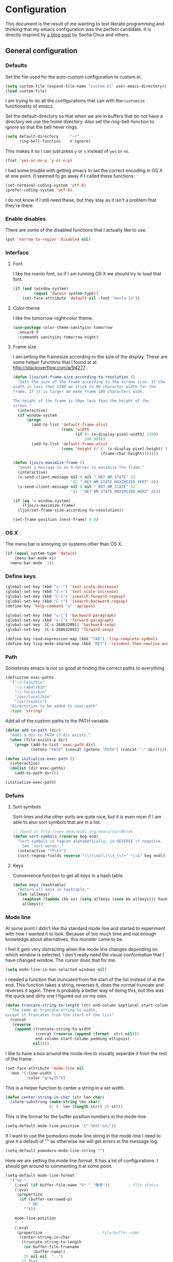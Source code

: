 #+STARTUP: content
#+OPTIONS: toc:4 h:4
* Configuration
This document is the result of me wanting to test literate programming
and thinking that my emacs configuration was the perfect candidate. It
is directly inspired by [[http://sachachua.com/blog/2012/06/literate-programming-emacs-configuration-file/][a blog post]] by Sacha Chua and others.

** General configuration
*** Defaults
Set the file used for the auto-custom configuration to custom.el.
#+begin_src emacs-lisp
  (setq custom-file (expand-file-name "custom.el" user-emacs-directory))
  (load custom-file)
#+end_src

I am trying to do all the configurations that can with the =customize=
functionality of emacs.

Set the default-directory so that when we are in buffers that do not
have a directory we use the home directory. Also set the
ring-bell-function to ignore so that the bell never rings.
#+begin_src emacs-lisp
  (setq default-directory     "~/"
        ring-bell-function    #'ignore)
#+end_src

This makes it so I can just press =y= or =n= instead of =yes= or =no=.
#+begin_src emacs-lisp
(fset 'yes-or-no-p 'y-or-n-p)
#+end_src

I had some trouble with getting emacs to set the correct encoding in
OS X at one point. It seemed to go away if I called these functions:
#+begin_src emacs-lisp
(set-terminal-coding-system 'utf-8)
(prefer-coding-system 'utf-8)
#+end_src
I do not know if I still need these, but they stay as it isn't a
problem that they're there.

*** Enable disables
There are some of the disabled functions that I actually like to use.
#+begin_src emacs-lisp
(put 'narrow-to-region 'disabled nil)
#+end_src

*** Interface
**** Font
I like the menlo font, so if I am running OS X we should try to load
that font.

#+begin_src emacs-lisp
  (if (and (window-system)
           (equal 'darwin system-type))
      (set-face-attribute 'default nil :font "menlo-14"))
#+end_src

**** Color-theme

I like the tomorrow-night color theme.
#+begin_src emacs-lisp
  (use-package color-theme-sanityinc-tomorrow
    :ensure t
    :commands sanityinc-tomorrow-night)
#+end_src

**** Frame size
     I am setting the framesize according to the size of the
     display. These are some helper functions that I found at
     at http://stackoverflow.com/a/94277 .
#+begin_src emacs-lisp
  (defun ljos/set-frame-size-according-to-resolution ()
    "Sets the size of the frame according to the screen size. If the
  width is less then 1280 we stick to 80 character width for the
  frame. If it is larger we make frame 100 characters wide.

  The height of the frame is 50px less than the height of the
  screen."
    (interactive)
    (if window-system
        (progn
          (add-to-list 'default-frame-alist
                       (cons 'width
                             (if (> (x-display-pixel-width) 1280)
                                 100 80)))
          (add-to-list 'default-frame-alist
                       (cons 'height (/ (- (x-display-pixel-height) 50)
                                        (frame-char-height)))))))

  (defun ljos/x-maximize-frame ()
    "Sends a message to an X Server to maximize the frame."
    (interactive)
    (x-send-client-message nil 0 nil "_NET_WM_STATE" 32
                           '(2 "_NET_WM_STATE_MAXIMIZED_VERT" 0))
    (x-send-client-message nil 0 nil "_NET_WM_STATE" 32
                           '(2 "_NET_WM_STATE_MAXIMIZED_HORZ" 0)))

  (if (eq 'x window-system)
      (ljos/x-maximize-frame)
    (ljos/set-frame-size-according-to-resolution))

  (set-frame-position (next-frame) 0 0)
#+end_src

*** OS X
    The menu bar is annoying on systems other than OS X.
#+begin_src emacs-lisp
  (if (equal system-type 'darwin)
      (menu-bar-mode +1)
    (menu-bar-mode -1))
#+end_src

*** Define keys
#+begin_src emacs-lisp
(global-set-key (kbd "s--") 'text-scale-decrease)
(global-set-key (kbd "s-=") 'text-scale-increase)
(global-set-key (kbd "C-s") 'isearch-forward-regexp)
(global-set-key (kbd "C-r") 'isearch-backward-regexp)
(define-key 'help-command "a" 'apropos)

(global-set-key (kbd "s-[") 'backward-paragraph)
(global-set-key (kbd "s-]") 'forward-paragraph)
(global-set-key  [C-s-268632091] 'backward-sexp)
(global-set-key  [C-s-268632093] 'forward-sexp)

(define-key read-expression-map (kbd "TAB") 'lisp-complete-symbol)
(define-key lisp-mode-shared-map (kbd "RET") 'reindent-then-newline-and-indent)
#+end_src

*** Path
    Sometimes emacs is not so good at finding the correct paths to
    everything.
#+begin_src emacs-lisp
  (defcustom exec-paths
    '("~/.lein/bin"
      "~/.cabal/bin"
      "~/.local/bin"
      "/usr/local/bin"
      "/usr/texbin")
    "Directories to be added to exec-path"
    :type 'string)
#+end_src

Add all of the custom paths to the PATH variable.
#+begin_src emacs-lisp
  (defun add-to-path (dir)
    "Adds a dir to PATH if dir exists."
    (when (file-exists-p dir)
      (progn (add-to-list 'exec-path dir)
             (setenv "PATH" (concat (getenv "PATH") (concat ":" dir))))))

  (defun initialize-exec-path ()
    (interactive)
    (dolist (dir exec-paths)
      (add-to-path dir)))

  (initialize-exec-path)
#+end_src

*** Defuns
**** Sort symbols
Sort-lines and the other sorts are quite nice, but it is even nicer if
I am able to also sort symbols that are in a list.
#+begin_src emacs-lisp
;; found at http://www.emacswiki.org/emacs/SortWords
(defun sort-symbols (reverse beg end)
  "Sort symbols in region alphabetically, in REVERSE if negative.
    See `sort-words'."
  (interactive "*P\nr")
  (sort-regexp-fields reverse "\\(\\sw\\|\\s_\\)+" "\\&" beg end))
#+end_src

**** Keys
Convenience function to get all keys in a hash table.
#+begin_src emacs-lisp
(defun keys (hashtable)
  "Return all keys in hashtable."
  (let (allkeys)
    (maphash (lambda (kk vv) (setq allkeys (cons kk allkeys))) hashtable)
    allkeys))
#+end_src
*** Mode line
At some point I didn't like the standard mode line and started to
experiment with how I wanted it to look. Because of too much time and
not enough knowledge about alternatives, this monster came to be.

I feel it gets very distracting when the mode line changes depending
on which window is selected. I don't really need the visual
conformation that I have changed window. The cursor does that for me.
#+begin_src emacs-lisp
(setq mode-line-in-non-selected-windows nil)
#+end_src

I needed a function that truncated from the start of the list instead
of at the end. This function takes a string, reverses it, does the
normal truncate and reverses it again. There is probably a better way
of doing this, but this was the quick and dirty one I figured out on
my own.
#+begin_src emacs-lisp
(defun truncate-string-to-length (str end-column &optional start-column padding ellipsis)
  "The same as truncate-string-to-width,
except it truncates from the start of the list"
  (concat
   (reverse
    (append (truncate-string-to-width
             (concat (reverse (append (format  str) nil)))
             end-column start-column padding ellipsis)
            nil))))
#+end_src

I like to have a box around the mode-line to visually seperate it from
the rest of the frame.
#+begin_src emacs-lisp
(set-face-attribute 'mode-line nil
  :box '(:line-width 1
         :color "gray25"))
#+end_src

This is a helper function to center a string in a set width.
#+begin_src emacs-lisp
(defun center-string-in-char (str len char)
  (store-substring (make-string len char)
                   (/ (- len (length str)) 2) str))
#+end_src

This is the format for the buffer position numbers in the mode-line.
#+begin_src emacs-lisp
(setq-default mode-line-position '(" %03l:%2c"))
#+end_src

If I want to use the pomodoro-mode-line string in the mode-line I need
to give it a default of "" as otherwise we will get errors in the
message log.
#+begin_src emacs-lisp
(setq-default pomodoro-mode-line-string "")
#+end_src

Here we are setting the mode line format. It has a lot of
configurations. I should get around to commenting it at some point.
#+begin_src emacs-lisp
(setq-default mode-line-format
  '("%e "
    (:eval (if buffer-file-name "%* " "無常"))        ; file status
    (:eval
     (propertize
      (if (buffer-narrowed-p)
          " 狭"
        "")))

    mode-line-position
    "  "
    (:eval
     (propertize                        ; file/buffer name
      (center-string-in-char
       (truncate-string-to-length
        (or buffer-file-truename
            (buffer-name))
        25 nil nil  "..")
       25 ?\s)
      'help-echo (buffer-file-name)     ; echo full name
      'local-map
      (let ((map (make-sparse-keymap)))
        (define-key map [mode-line mouse-3]
          'mode-line-next-buffer)
        (define-key map [mode-line mouse-1]
          'mode-line-previous-buffer)
        map)))

    "  "

    (:eval
     (propertize mode-name
                 'help-echo (format-mode-line minor-mode-alist)))
    " "
    vc-mode
    "  "

    pomodoro-mode-line-string

    (:eval
     (concat
      (propertize " " 'display
                 `((space :align-to
                           (- right ,(if (string= "" pomodoro-mode-line-string) 20 8)))))
      (propertize (if (string= "" pomodoro-mode-line-string)
                      (format-time-string " %a %b %d, %H:%M")
                    (format-time-string " %H:%M"))                 ; time
                  'help-echo
                  (format-time-string "%A, %B %d, %Y, %H:%M"))))))
#+end_src
*** Minibuffer
A small configuration of the minibuffer to conditionally enable
paredit mode for when I am evaluation an expression rather then
calling an interactive command.
#+begin_src emacs-lisp
(defun conditionally-enable-paredit-mode ()
  "enable paredit-mode during eval-expression"
  (if (eq this-command 'eval-expression)
      (paredit-mode 1)))

(add-hook 'minibuffer-setup-hook 'conditionally-enable-paredit-mode)
#+end_src

** Minor modes
*** Ace jump
    =Ace jump mode= allows me to add activate it and press a
    character. All the instances of that character is highlighted in
    the buffer and I can jump to it.
#+begin_src emacs-lisp
  (use-package ace-jump-mode
    :ensure t
    :bind ("C-x SPC" . ace-jump-mode))
#+end_src

*** Auto complete
    Auto completion is nice, but we need it to not be so slow. It is
    also nice to have yasnippet completions available as well.
#+begin_src emacs-lisp
  (use-package fuzzy
    :ensure t
    :commands fuzzy-all-completions)

  (use-package auto-complete-config
    :ensure auto-complete
    :init (ac-config-default)
    :config
    (progn
      (setq ac-auto-show-menu 0.3)
      (setq ac-use-menu-map t)
      (setq ac-fuzzy-enable t)
      (ac-config-default)
      (setq ac-sources
            (cons ac-source-yasnippet
                  ac-sources))
      (define-key ac-complete-mode-map "\r" 'ac-expand)
      (define-key ac-complete-mode-map [return] 'ac-expand)
      (define-key ac-complete-mode-map "\t" 'ac-complete)
      (define-key ac-complete-mode-map [tab] 'ac-complete)
      (global-auto-complete-mode)))
#+end_src

*** Browse kill ring
#+begin_src emacs-lisp
  (use-package browse-kill-ring
    :ensure t
    :init (browse-kill-ring-default-keybindings))
#+end_src

*** Command frequency
#+begin_src emacs-lisp
  (use-package command-frequency
    :ensure t
    :init (command-frequency-mode +1))
#+end_src
*** Dired
#+begin_src emacs-lisp
  (use-package dired
    :init
    (if  (not (boundp 'dired-mode-map))
        (add-hook 'dired-load-hook
                  (lambda ()
                    (define-key dired-mode-map [return]
                      'dired-single-buffer)
                    (define-key dired-mode-map [mouse-1]
                      'dired-single-buffer-mouse)
                    (define-key dired-mode-map "^"
                      (function
                       (lambda ()
                         (interactive)
                         (dired-single-buffer "..")))))))
    :config
    (use-package dired-single
      :ensure t))
#+end_src

*** Expand-region
#+begin_src emacs-lisp
  (use-package expand-region
    :ensure t
    :bind (("C-=" . er/expand-region)
           ("C--" . er/contract-region)))
#+end_src
*** Find file at point
#+begin_src emacs-lisp
  (use-package ffap
    :init (ffap-bindings))
#+end_src

*** ibuffer
#+begin_src emacs-lisp
  (use-package ibuffer
    :bind ("C-x C-b" . ibuffer)
    :config
    (progn
      (use-package ibuffer-vc
        :ensure t
        :commands ibuffer-vc-set-filter-groups-by-vc-root)
      (use-package ibuf-ext
        :commands ibuffer-do-sort-by-major-mode)

      (defvar ibuffer-initialized nil)
      (defun my-ibuffer-hook ()
        (unless ibuffer-initialized
          (ibuffer-vc-set-filter-groups-by-vc-root)

          (unless (eq ibuffer-sorting-mode 'major-mode)
            (ibuffer-do-sort-by-major-mode))

          (setq ibuffer-formats
                '((mark modified read-only vc-status-mini " "
                        (name 25 25 :left :elide)
                        " "
                        (size 9 -1 :right)
                        " "
                        (mode 16 16 :left :elide)
                        " "
                        (vc-status 16 16 :left)
                        " "
                        filename-and-process)))
          (setq ibuffer-expert t)
          (setq ibuffer-initialized t)))
      (add-hook 'ibuffer-hook 'my-ibuffer-hook)))
#+end_src
*** ido
#+begin_src emacs-lisp
  (use-package ido
    :init (ido-mode +1)
    :config
    (progn
      (use-package flx-ido
        :ensure t
        :commands flx-ido-mode)
      (use-package ido-vertical-mode
        :ensure t
        :commands ido-vertical-mode)
      (flx-ido-mode +1)
      (ido-vertical-mode +1)
      (setq id-use-faces nil
            ido-auto-merge-work-directories-length nil
            ido-create-new-buffer 'always
            ido-enable-flex-matching t
            ido-enable-prefix nil
            ido-handle-duplicate-virtual-buffers 2
            ido-max-prospects 10
            ido-use-filename-at-point 'guess
            ido-use-virtual-buffers t)))
#+end_src
*** ispell
    ispell is nice, but we need to provide it with the path to the
    program as it is installed using homebrew. I am using aspell as it
    has better support for my language. This can become a problem on
    if I want ispell to work on systems other than OS X as I don't
    provide an alternative path there.
#+begin_src emacs-lisp
  (use-package ispell
    :config
    (setq-default ispell-program-name "/usr/local/bin/aspell"))
#+end_src
*** linum
    I used to use =global-linum-mode= but I was made aware that linum
    is a major resource hog and that it why some large buffers where
    acting really slow. I still keep this configuration because when I
    do use linum I don't like that the margin changes size when
    scrolling.
#+begin_src emacs-lisp
  (use-package linum
    :commands linum-mode
    :config
    (progn
      (defvar ljos/linum-format-string "%4d")

      (defun ljos/linum-get-format-string ()
        (let* ((width (length (number-to-string
                               (count-lines (point-min) (point-max)))))
               (format (concat "%" (number-to-string width) "d ")))
          (setq ljos/linum-format-string format)))

      (add-hook 'linum-before-numbering-hook 'ljos/linum-get-format-string)

      (defun ljos/linum-format (line-number)
        (propertize (format ljos/linum-format-string line-number) 'face 'linum))

      (setq linum-format 'ljos/linum-format)))
#+end_src
*** Multiple cursors

#+begin_src emacs-lisp
  (use-package multiple-cursors
    :ensure t
    :bind (("C->" . mc/mark-next-like-this)
           ("C-<" . mc/mark-previous-like-this)
           ("C-c C-<" . mc/mark-all-like-this)))
#+end_src
*** Paredit
    The =paredit-delete-indentation= function is just small function
    that reindents the next sexpr if I want to join the current line
    with the previous.
#+begin_src emacs-lisp
  (use-package paredit
    :ensure t
    :commands (enable-paredit-mode paredit-mode)
    :config
    (progn
      (defun ljos/paredit-delete-indentation ()
        (interactive)
        (delete-indentation)
        (prog-indent-sexp))

      (define-key paredit-mode-map (kbd "M-(") 'paredit-wrap-round)
      (define-key paredit-mode-map (kbd "M-)") 'paredit-close-round-and-newline)
      (define-key paredit-mode-map (kbd "M-[") 'paredit-wrap-square)
      (define-key paredit-mode-map (kbd "M-{") 'paredit-wrap-curly)
      (define-key paredit-mode-map (kbd "M-}") 'paredit-close-curly-and-newline)
      (define-key paredit-mode-map (kbd "M-j") 'ljos/paredit-delete-indentation)))
#+end_src

*** pomodoro
    pomodoro is a small mode that makes it easier to follow the
    pomodoro productivity technique. It makes it possible to start and
    stop a timer that will play a sound when I need to stop or
    continue working.
#+begin_src emacs-lisp
  (use-package pomodoro
    :ensure t
    :commands pomodoro-start
    :bind (("C-x p s" . pomodoro-start)
           ("C-x p x" . pomodoro-stop))
    :config
    (progn
      (setq pomodoro-break-start-sound "~/Music/smw_pause.wav"
            pomodoro-work-start-sound "~/Music/smw_pause.wav"
            pomodoro-work-start-message "Back to work!"
            pomodoro-work-cycle "行う" ;; work in japanese
            pomodoro-break-cycle "休憩" ;; break in japanese
            pomodoro-long-break-time 20
            pomodoro-break-time 7)))
#+end_src
*** popwin
    #+begin_src emacs-lisp
      ;; (require 'popwin)
      ;; (popwin-mode +1)
    #+end_src

*** projectile

#+begin_src emacs-lisp
  (use-package projectile
    :ensure t
    :init (projectile-global-mode)
    :bind ("s-p" . projectile-switch-project)
    :config (setq projectile-enable-caching t))
#+end_src
*** smex
#+begin_src emacs-lisp
  (use-package smex
    :ensure t
    :init (smex-initialize)
    :bind ("M-x" . smex)
    :config
    (progn
      (setq smex-save-file (concat user-emacs-directory ".smex-items"))))
#+end_src

*** undo-tree
#+begin_src emacs-lisp
  (use-package undo-tree
    :ensure t
    :init (global-undo-tree-mode))
#+end_src

*** visual-regexp
#+begin_src emacs-lisp
  (use-package visual-regexp
    :ensure t
    :commands (vr/replace vr/query-replace)
    :bind (("C-c r" . vr/replace)
           ("C-c q" . vr/query-replace)))
#+end_src
*** Yasnippet
#+begin_src emacs-lisp
  (use-package yasnippet
    :ensure t
    :commands (yas-global-mode yas-activate-extra-mode)
    :init (yas-global-mode +1))
#+end_src

** Major modes
*** Arduino
#+begin_src emacs-lisp
  (use-package arduino-mode
    :ensure t
    :mode "\\.ino$"
    :config
    (progn
      (defvar ljos/arduino-mode-initialized nil)
      (defun ljos/arduino-mode-hook ()
        (unless ljos/arduino-mode-activated
          (idle-highlight-mode t))
        (setq ljos/arduino-mode-initialized t))
      (add-hook 'arduino-mode-hook 'ljos/arduino-mode-hook)))
#+end_src

*** Clojure
#+begin_src emacs-lisp
  (use-package ac-nrepl
    :ensure t
    :commands ac-nrepl-setup)

  (use-package midje-mode
    :load-path "site-lisp/midje-mode"
    :commands midje-mode-maybe-enable
    :init (setq midje-keymap-prefix (kbd "C-c m"))
    :config
    (progn
      (add-hook 'midje-mode-hook
                '(lambda ()
                   (yas-activate-extra-mode 'midje-mode)))))

  (use-package clojure-mode
    :ensure t
    :mode (("\\.cljx?$" . clojure-mode)
           ("\\.dtm$" . clojure-mode)
           ("\\.edn$" . clojure-mode))
    :interpreter (("jark" . clojure-mode)
                  ("cake" . clojure-mode))
    :config
    (progn

      (use-package cider
        :ensure t
        :config
        (progn
          (add-hook 'cider-repl-mode-hook 'ac-nrepl-setup)
          (add-hook 'cider-mode-hook 'ac-nrepl-setup)
          (add-hook 'cider-mode-hook 'cider-turn-on-eldoc-mode)
          (add-hook 'cider-repl-mode-hook 'enable-paredit-mode)
          (add-hook 'cider-repl-mode-hook 'subword-mode)
          (setq cider-repl-history-file "~/.emacs.d/history/nrepl")))

      (defun clojure-jump-to-project-file ()
        (interactive)
        (let ((dir (file-name-as-directory
                    (locate-dominating-file buffer-file-name "src/"))))
          (find-file (concat dir "project.clj"))))

      (defvar clojure-mode-initialized nil)

      (defun ljos/clojure-mode-hook ()
        (unless clojure-mode-initialized
          (define-key clojure-mode-map  (kbd "C-x p") 'clojure-jump-to-project-file)

          (put-clojure-indent 'update-in 'defun)
          (put-clojure-indent 'get-in 'defun)
          (put-clojure-indent 'assoc-in 'defun)
          (put-clojure-indent 'assoc! 'defun)
          (put-clojure-indent 'swap! 'defun)
          (put-clojure-indent 'run* 'defun)
          (put-clojure-indent 'fresh 'defun)

          (setq clojure-mode-initialized t))
        (midje-mode-maybe-enable)
        (enable-paredit-mode))

      (add-hook 'clojure-mode-hook 'ljos/clojure-mode-hook)))
#+end_src

I like to have a clojurescript-mode to make configurations to when I
do clojurescript and not just use the clojure-mode.
#+begin_src emacs-lisp
  (define-derived-mode clojurescript-mode clojure-mode "ClojureScript"
    "Major mode for ClojureScript")

  (use-package clojurescript-mode
    :mode "\\.cljs$")
#+end_src

*** Elastic search
#+begin_src emacs-lisp
    (use-package es-mode
      :load-path "site-lisp/es-mode"
      :mode "\\.es$")
#+end_src
*** Emacs lisp
#+begin_src emacs-lisp
  (use-package elisp-slime-nav
    :ensure t
    :commands elisp-slime-nav-mode)

  (add-hook 'emacs-lisp-mode-hook
            (lambda ()
              (make-local-variable 'after-save-hook)
              (add-hook 'after-save-hook
                        (lambda ()
                          (if (file-exists-p (concat buffer-file-name "c"))
                              (delete-file (concat buffer-file-name "c")))))))

  (add-hook 'emacs-lisp-mode-hook 'turn-on-eldoc-mode)
  (add-hook 'emacs-lisp-mode-hook 'elisp-slime-nav-mode)
  (add-hook 'emacs-lisp-mode-hook 'enable-paredit-mode)
#+end_src

#+begin_src emacs-lisp
  (use-package ielm
    :config
    (add-hook 'ielm-mode-hook 'enable-paredit-mode))
#+end_src

*** eshell
    #+begin_src emacs-lisp
      (use-package eshell
        :bind ("C-c s" . eshell))
    #+end_src
*** Go
#+begin_src emacs-lisp
  (use-package go-mode
    :ensure t
    :mode "\\.go$")
#+end_src
*** Haskell
#+begin_src emacs-lisp
  (use-package shm
    :ensure t
    :commands structured-haskell-mode)

  (use-package haskell-mode
    :ensure t
    :mode (("\\.hs$" . haskell-mode)
           ("\\.lhs$" . literate-haskell-mode))
    :config
    (progn
      (add-hook 'haskell-mode-hook 'turn-on-haskell-indentation)
      (add-hook 'haskell-mode-hook 'turn-on-haskell-doc-mode)))
#+end_src

*** Julia
#+begin_src emacs-lisp
  (use-package julia-mode
    :load-path "site-lisp/julia-mode"
    :mode "\\.jl$"
    :config
    (progn
      (defvar ljos/julia-mode-initialized nil)

      (defun ljos/julia-mode-hook ()
        (unless ljos/julia-mode-initialized
          (setq julia-inferior-program "/usr/local/bin/julia-basic")
          (define-key julia-mode-map (kbd "C-c C-k") 'julia-inferior-reload-buffer)
          (define-key julia-mode-map (kbd "C-c C-l") 'julia-inferior-send-line-or-region)
          (define-key julia-mode-map (kbd "C-c M-j") 'julia-inferior-run)))

      (add-hook 'julia-mode-hook 'ljos/julia-mode-hook)))
#+end_src

*** Lisp
#+begin_src emacs-lisp
  (use-package lisp-mode
    :mode "\\.li?sp$"
    :config
    (progn
      (defvar ljos/lisp-mode-initialized nil)
      (defun ljos/lisp-mode-hook ()
        (unless ljos/lisp-mode-initialized
          (setq inferior-lisp-program "sbcl")
          (load-file (expand-file-name "~/quicklisp/slime-helper.el"))
          (add-hook 'slime-repl-mode-hook 'enable-paredit-mode)))
      (add-hook 'lisp-mode-hook 'ljos/lisp-mode-hook)))
#+end_src

*** Magit
#+begin_src emacs-lisp
  (use-package magit
    :ensure t
    :bind ("C-x g" . magit-status))
#+end_src
*** Org
#+begin_src emacs-lisp
  (use-package org
    :ensure t
    :mode ("\\.org$" . org-mode)
    :bind (("\C-cl" . org-store-link)
           ("\C-ca" . org-agenda)
           ("\C-cb" . org-iswitchb)
           ("\C-cc" . org-capture))
    :config
    (progn
      (defvar ljos/org-mode-initialized nil)
      (defun ljos/org-mode-hook ()
        (unless ljos/org-mode-initialized
          (require 'org-publish)

          (defun org-export-latex-no-toc (depth)
            (when depth
              (format "%% Org-mode is exporting headings to %s levels.\n"
                      depth)))

          (setq org-directory "~/Dropbox/org"
                org-mobile-inbox-for-pull "~/Dropbox/org/inbox.org"
                org-mobile-directory "~/Dropbox/org/mobile"

                org-src-fontify-natively t

                org-agenda-include-all-todo t
                org-agenda-files '("~/Dropbox/org/organizer.org")

                org-tag-persistent-alist '(("work" . ?w) ("private" . ?p))

                org-todo-keywords '((sequence "TODO" "STARTED" "WAITING"
                                              "|" "DONE" "CANCELLED" "ON-HOLD" "DEFERRED" "DELEGATED")
                                    (sequence "APPT" "|" "FINISHED" "CANCELLED" "MISSED")
                                    (sequence "BUG" "|" "FIXED")
                                    (sequence "NOTE"))

                org-todo-keyword-faces '(("STARTED" . "yellow")
                                         ("ON-HOLD" . "orange")
                                         ("CANCELLED" . "dim gray")
                                         ("NOTE" . "aqua"))

                org-refile-targets '(("organizer.org" :maxlevel . 9))
                org-completion-use-ido t
                org-latex-pdf-process '("latexmk -bibtex -pdf %f")

                fill-column 80
                ispell-parser 'tex

                ;;org-capture config
                org-default-notes-file (concat org-directory "/organizer.org")

                org-capture-templates '(("a" "Appointments" entry
                                         (file+headline org-default-notes-file "Appointments")
                                         "* APPT %? %^{WITH}p %^{LOCATION}p\n%^T--%^T\n" :prepend)
                                        ("p" "Project" entry
                                         (file+headline org-default-notes-file "Projects")
                                         "* %?\n")
                                        ("d" "Done" entry
                                         (file+datetree (concat org-directory "/done.org"))
                                         "* %?\nCLOCK: %^U--%U")
                                        ("j" "Journal" entry
                                         (file+datetree (concat org-directory "/journal.org"))
                                         "* %?\nEntered on %U\n  %i\n  %a")
                                        ("n" "Note" entry
                                         (file+headline org-default-notes-file "Notes")
                                         "* NOTE %?\n")
                                        ("t" "Todo" entry
                                         (file+headline org-default-notes-file "Tasks")
                                         "* TODO %?\n  %i\n"))

                org-export-latex-format-toc-function 'org-export-latex-no-toc

                org-publish-project-alist '(("ljos.github.io"
                                             :base-directory "~/workspace/ljos.github.io/org/"
                                             :publishing-directory "~/workspace/ljos.github.io/"
                                             :with-toc nil
                                             :html-preamble nil
                                             :html-postamble nil
                                             :publishing-function org-html-publish-to-html)))

          (add-to-list 'org-latex-packages-alist '("" "microtype"))
          (add-to-list 'org-latex-packages-alist '("l2tabu, orthodox" "nag"))

          (unless (boundp 'org-export-latex-classes)
            (setq org-export-latex-classes nil))

          (add-to-list 'org-export-latex-classes
                       '("article"
                         "\\documentclass{article}
                         \\usepackage[round,authoryear,comma]{natbib}"
                         ("\\section{%s}" . "\\section*{%s}")
                         ("\\subsection{%s}" . "\\subsection*{%s}")
                         ("\\subsubsection{%s}" . "\\subsubsection*{%s}")))

          (add-to-list 'org-export-latex-classes
                       '("thesis"
                         "\\documentclass{report}"
                         ("\\chapter{%s}" . "\\chapter*{%s}")
                         ("\\section{%s}" . "\\section*{%s}")
                         ("\\subsection{%s}" . "\\subsection*{%s}")
                         ("\\subsubsection{%s}" . "\\subsubsection*{%s}")
                         ("\\paragraph{%s}" . "\\paragraph*{%s}")
                         ("\\subparagraph{%s}" . "\\subparagraph*{%s}")))

          (define-key org-mode-map (kbd "M-q") 'org-fill-paragraph)
          (define-key org-mode-map (kbd "C-c [") 'org-reftex-citation)

          (font-lock-remove-keywords
           nil '(("\\<\\(FIX\\(ME\\)?\\|TODO\\|HACK\\|REFACTOR\\|NOCOMMIT\\)\\b"
                  1 font-lock-warning-face t)))

          (setq ljos/org-mode-initialized t))
          (auto-fill-mode))
      (add-hook 'org-mode-hook 'ljos/org-mode-hook)))
#+end_src
*** prog-mode
#+begin_src emacs-lisp
(use-package prog-mode
  :config
  (add-hook 'prog-mode-hook (lambda () (idle-highlight-mode +1))))
#+end_src
*** Prolog
#+begin_src emacs-lisp
  (use-package prolog
    :commands (run-prolog prolog-mode mercury-mode)
    :mode (("\\.pl$" . prolog-mode)
           ("\\.m$" . mercury-mode))
    :config
    (setq prolog-system 'swi))
#+end_src
*** Python
# #+begin_src emacs-lisp
#     (use-package python-mode
#       :ensure t
#       :commands python-mode
#       :mode ("\\.py$" . python-mode)
#       :config
#       (progn
#         (use-package python-pep8
#           :ensure t)
#         (use-package python-pylint
#           :ensure t)))
# #+end_src

*** SPARQL
#+begin_src emacs-lisp
  (use-package sparql-mode
    :load-path "site-lisp/sparql-mode"
    :mode "\\.sparql$"
    :config
    (progn
      (add-to-list 'ac-dictionary-files "~/.emacs.d/site-lisp/sparql-mode/sparql-mode")
      (setq sparql-default-base-url "http://live.dbpedia.org/sparql")
      (defun ljos/sparql-result-mode-hook ()
        (linum-mode -1)
        (toggle-truncate-lines +1))
      (add-hook 'sparql-result-mode-hook 'ljos/sparql-result-mode-hook)))
#+end_src
